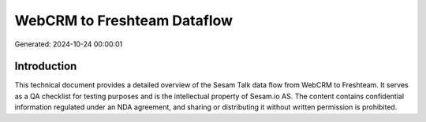 ============================
WebCRM to Freshteam Dataflow
============================

Generated: 2024-10-24 00:00:01

Introduction
------------

This technical document provides a detailed overview of the Sesam Talk data flow from WebCRM to Freshteam. It serves as a QA checklist for testing purposes and is the intellectual property of Sesam.io AS. The content contains confidential information regulated under an NDA agreement, and sharing or distributing it without written permission is prohibited.

